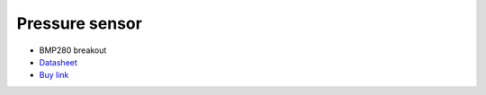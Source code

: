 Pressure sensor
=============

.. center::
    .. image:: /img/bmp280.png

* BMP280 breakout
* `Datasheet </files/bmp280.pdf>`_
* `Buy link <https://fr.aliexpress.com/item/33000537413.html>`_

